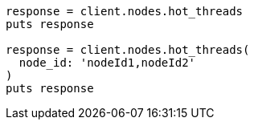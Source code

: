 [source, ruby]
----
response = client.nodes.hot_threads
puts response

response = client.nodes.hot_threads(
  node_id: 'nodeId1,nodeId2'
)
puts response
----
